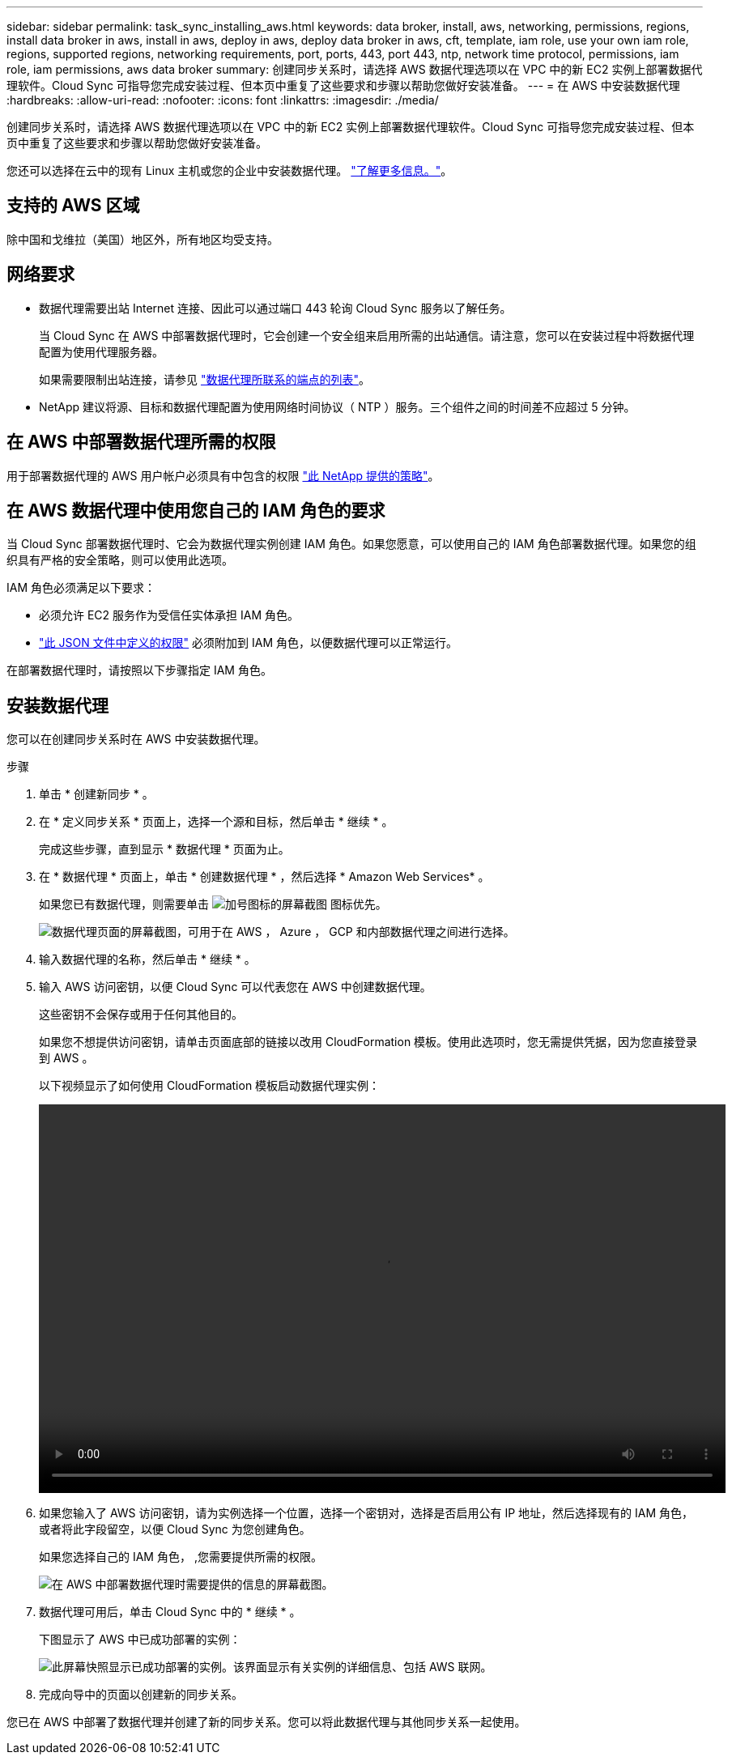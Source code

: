 ---
sidebar: sidebar 
permalink: task_sync_installing_aws.html 
keywords: data broker, install, aws, networking, permissions, regions, install data broker in aws, install in aws, deploy in aws, deploy data broker in aws, cft, template, iam role, use your own iam role, regions, supported regions, networking requirements, port, ports, 443, port 443, ntp, network time protocol, permissions, iam role, iam permissions, aws data broker 
summary: 创建同步关系时，请选择 AWS 数据代理选项以在 VPC 中的新 EC2 实例上部署数据代理软件。Cloud Sync 可指导您完成安装过程、但本页中重复了这些要求和步骤以帮助您做好安装准备。 
---
= 在 AWS 中安装数据代理
:hardbreaks:
:allow-uri-read: 
:nofooter: 
:icons: font
:linkattrs: 
:imagesdir: ./media/


[role="lead"]
创建同步关系时，请选择 AWS 数据代理选项以在 VPC 中的新 EC2 实例上部署数据代理软件。Cloud Sync 可指导您完成安装过程、但本页中重复了这些要求和步骤以帮助您做好安装准备。

您还可以选择在云中的现有 Linux 主机或您的企业中安装数据代理。 link:task_sync_installing_linux.html["了解更多信息。"]。



== 支持的 AWS 区域

除中国和戈维拉（美国）地区外，所有地区均受支持。



== 网络要求

* 数据代理需要出站 Internet 连接、因此可以通过端口 443 轮询 Cloud Sync 服务以了解任务。
+
当 Cloud Sync 在 AWS 中部署数据代理时，它会创建一个安全组来启用所需的出站通信。请注意，您可以在安装过程中将数据代理配置为使用代理服务器。

+
如果需要限制出站连接，请参见 link:reference_sync_networking.html["数据代理所联系的端点的列表"]。

* NetApp 建议将源、目标和数据代理配置为使用网络时间协议（ NTP ）服务。三个组件之间的时间差不应超过 5 分钟。




== 在 AWS 中部署数据代理所需的权限

用于部署数据代理的 AWS 用户帐户必须具有中包含的权限 https://s3.amazonaws.com/metadata.datafabric.io/docs/aws_iam_policy.json["此 NetApp 提供的策略"^]。



== 在 AWS 数据代理中使用您自己的 IAM 角色的要求

当 Cloud Sync 部署数据代理时、它会为数据代理实例创建 IAM 角色。如果您愿意，可以使用自己的 IAM 角色部署数据代理。如果您的组织具有严格的安全策略，则可以使用此选项。

IAM 角色必须满足以下要求：

* 必须允许 EC2 服务作为受信任实体承担 IAM 角色。
* link:media/aws_iam_policy_data_broker.json["此 JSON 文件中定义的权限"^] 必须附加到 IAM 角色，以便数据代理可以正常运行。


在部署数据代理时，请按照以下步骤指定 IAM 角色。



== 安装数据代理

您可以在创建同步关系时在 AWS 中安装数据代理。

.步骤
. 单击 * 创建新同步 * 。
. 在 * 定义同步关系 * 页面上，选择一个源和目标，然后单击 * 继续 * 。
+
完成这些步骤，直到显示 * 数据代理 * 页面为止。

. 在 * 数据代理 * 页面上，单击 * 创建数据代理 * ，然后选择 * Amazon Web Services* 。
+
如果您已有数据代理，则需要单击 image:screenshot_plus_icon.gif["加号图标的屏幕截图"] 图标优先。

+
image:screenshot_create_data_broker.gif["数据代理页面的屏幕截图，可用于在 AWS ， Azure ， GCP 和内部数据代理之间进行选择。"]

. 输入数据代理的名称，然后单击 * 继续 * 。
. 输入 AWS 访问密钥，以便 Cloud Sync 可以代表您在 AWS 中创建数据代理。
+
这些密钥不会保存或用于任何其他目的。

+
如果您不想提供访问密钥，请单击页面底部的链接以改用 CloudFormation 模板。使用此选项时，您无需提供凭据，因为您直接登录到 AWS 。

+
以下视频显示了如何使用 CloudFormation 模板启动数据代理实例：

+
video::video_cloud_sync.mp4[width=848,height=480]
. 如果您输入了 AWS 访问密钥，请为实例选择一个位置，选择一个密钥对，选择是否启用公有 IP 地址，然后选择现有的 IAM 角色，或者将此字段留空，以便 Cloud Sync 为您创建角色。
+
如果您选择自己的 IAM 角色， ,您需要提供所需的权限。

+
image:screenshot_aws_data_broker.gif["在 AWS 中部署数据代理时需要提供的信息的屏幕截图。"]

. 数据代理可用后，单击 Cloud Sync 中的 * 继续 * 。
+
下图显示了 AWS 中已成功部署的实例：

+
image:screenshot_created_instance.gif["此屏幕快照显示已成功部署的实例。该界面显示有关实例的详细信息、包括 AWS 联网。"]

. 完成向导中的页面以创建新的同步关系。


您已在 AWS 中部署了数据代理并创建了新的同步关系。您可以将此数据代理与其他同步关系一起使用。
